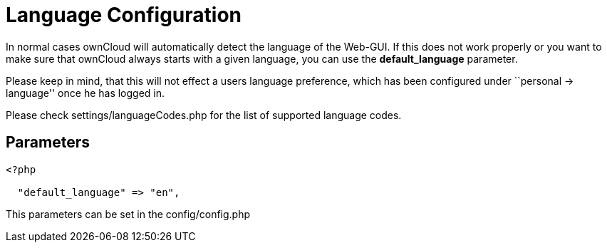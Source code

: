 = Language Configuration

In normal cases ownCloud will automatically detect the language of the
Web-GUI. If this does not work properly or you want to make sure that
ownCloud always starts with a given language, you can use the
*default_language* parameter.

Please keep in mind, that this will not effect a users language
preference, which has been configured under ``personal -> language''
once he has logged in.

Please check settings/languageCodes.php for the list of supported
language codes.

[[parameters]]
== Parameters

....
<?php

  "default_language" => "en",
....

This parameters can be set in the config/config.php
